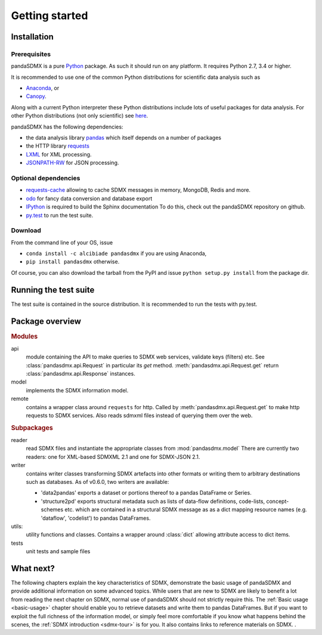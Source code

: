 .. _getting-started:

Getting started
===============


Installation
--------------------------------------------------

Prerequisites
:::::::::::::::::::::::::::::::::::::::

pandaSDMX is a pure `Python <http://www.python.org>`_ package. 
As such it should run on any platform. 
It requires Python 2.7, 3.4 or higher.  

It is recommended to use one of the common Python distributions
for scientific data analysis such as
 
* `Anaconda <https://store.continuum.io/cshop/anaconda/>`_, or
* `Canopy <https://www.enthought.com/products/canopy/>`_. 

Along with a current Python interpreter these Python distributions include 
lots of
useful packages for data analysis.   
For other Python distributions (not only scientific) see
`here <https://wiki.python.org/moin/PythonDistributions>`_.  

pandaSDMX has the following dependencies:

* the data analysis library  
  `pandas <http://pandas.pydata.org/>`_ which itself depends on a number of packages
* the HTTP library `requests <https://pypi.python.org/pypi/requests/>`_
* `LXML <http://www.lxml.de>`_ for XML processing. 
* `JSONPATH-RW <https://pypi.python.org/pypi/jsonpath-rw>`_ for JSON processing. 

Optional dependencies
::::::::::::::::::::::::::::::::::::::::::

* `requests-cache <https://readthedocs.io/projects/requests-cache/>`_ 
  allowing to cache SDMX messages in 
  memory, MongoDB, Redis and more.
* `odo <odo.readthedocs.io>`_ for fancy data conversion and database export
* `IPython <http://ipython.org/>`_ is required to build the Sphinx documentation To do this,
  check out the pandaSDMX repository on github.  
* `py.test <http://pytest.org/latest/>`_ to run the test suite.

Download
:::::::::::::::::::::::::::

From the command line of your OS, issue

* ``conda install -c alcibiade pandasdmx`` if you are using Anaconda,
* ``pip install pandasdmx`` otherwise. 

Of course, you can also download the tarball from the PyPI and issue 
``python setup.py install`` from the package dir.

Running the test suite
---------------------------------------------------------

The test suite is contained in the source distribution. 
It is recommended to run the tests with py.test. 
 

    
Package overview
------------------

.. rubric:: Modules

api 
    module containing the API to make queries to SDMX web services, validate keys (filters) etc. 
    See :class:`pandasdmx.api.Request` in particular its `get` method.
    :meth:`pandasdmx.api.Request.get`  return :class:`pandasdmx.api.Response` instances.
model 
    implements the SDMX information model. 
remote 
    contains a wrapper class around ``requests`` for http. 
    Called by :meth:`pandasdmx.api.Request.get` to make
    http requests to SDMX services. Also reads sdmxml files instead of querying them over the web.

.. rubric:: Subpackages

reader 
    read SDMX files and instantiate the appropriate classes from :mod:`pandasdmx.model` 
    There are currently two readers:  one for XML-based SDMXML 2.1 
    and one for SDMX-JSON 2.1. 
writer 
    contains writer classes transforming SDMX artefacts into other formats or
    writing them to arbitrary destinations such as databases. 
    As of v0.6.0, two writers are available:
     
    * 'data2pandas' exports a dataset or portions thereof to a pandas DataFrame or Series.
    * 'structure2pd' exports structural metadata such as lists of data-flow definitions, code-lists, concept-schemes etc.
      which are contained in a structural SDMX message as
      as a dict mapping resource names (e.g. 'dataflow', 'codelist') to pandas DataFrames. 
    
utils: 
    utility functions and classes. Contains a wrapper around :class:`dict` allowing attribute access to dict items.
tests 
    unit tests and sample files


What next?
--------------

The following chapters explain the key characteristics of SDMX, 
demonstrate the basic usage of pandaSDMX and provide additional information 
on some advanced topics. While users that are new to SDMX 
are likely to benefit a lot from reading the next chapter on SDMX,
normal use of pandaSDMX should not strictly require this. 
The :ref:`Basic usage <basic-usage>` chapter should enable you to retrieve datasets and write them to pandas
DataFrames. But if you want to exploit the full richness of the
information model, or simply feel more comfortable if you know what happens behind the scenes, 
the :ref:`SDMX introduction <sdmx-tour>` is for you. It also
contains links to reference materials on SDMX. . 



 